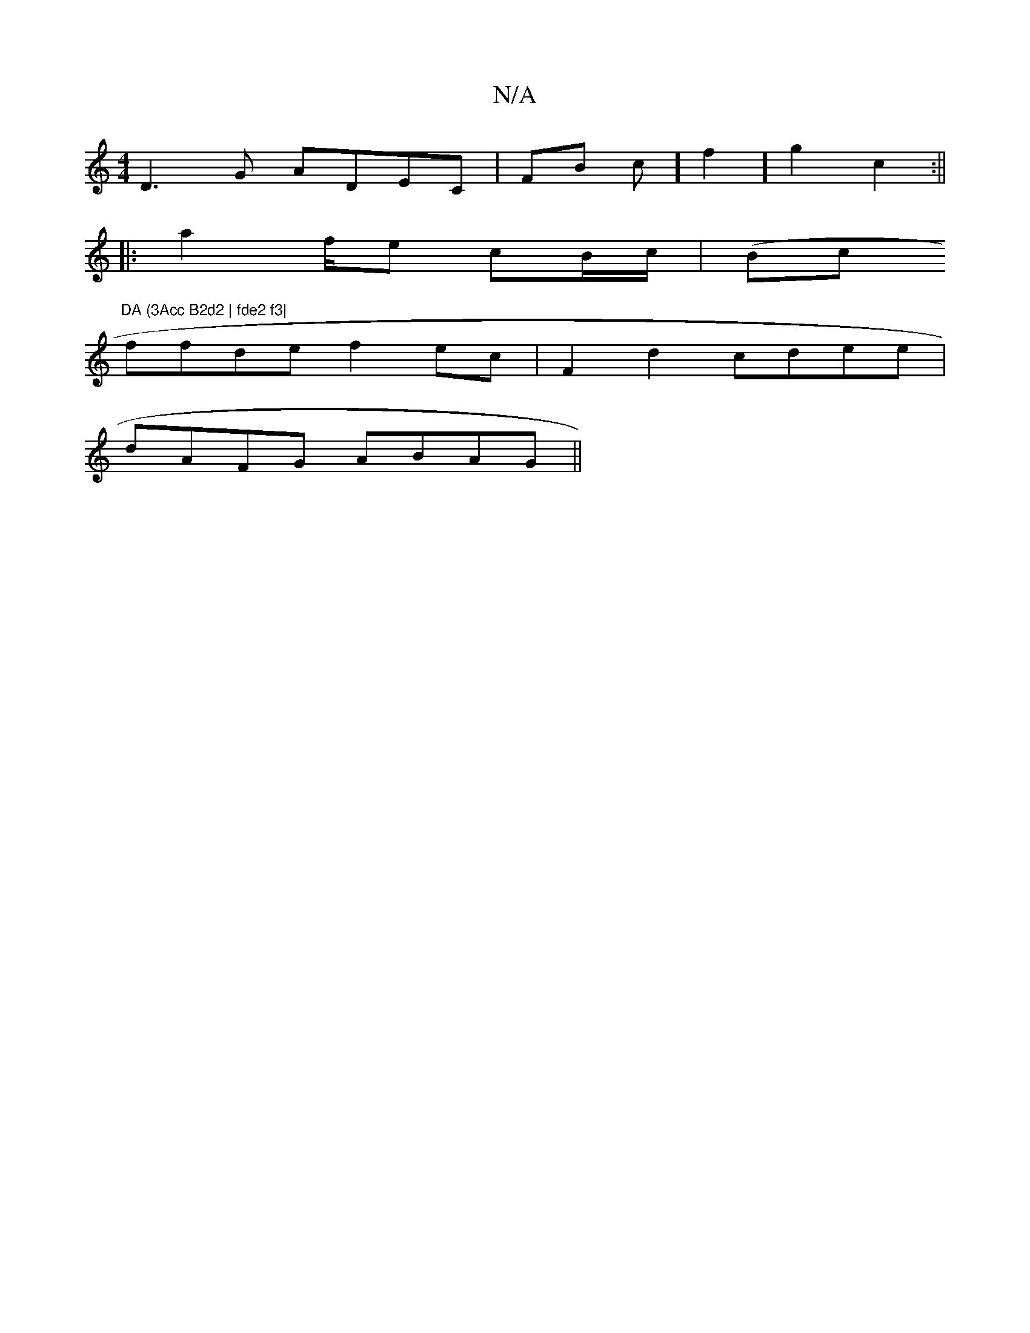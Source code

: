 X:1
T:N/A
M:4/4
R:N/A
K:Cmajor
D3G ADEC|FB c] f2] g2 c2:||
|: a2 f/e cB/c/|(Bc"DA (3Acc B2d2 | fde2 f3|
ffde f2 ec | F2 d2 cdee |
dAFG ABAG||

C4 D B,DB,B, | BGdA (3EmD |GA BA|cBcd |
E2F2Bd AAGA |
~C3 B G>Bcd||
efed cd gf | ce (3df